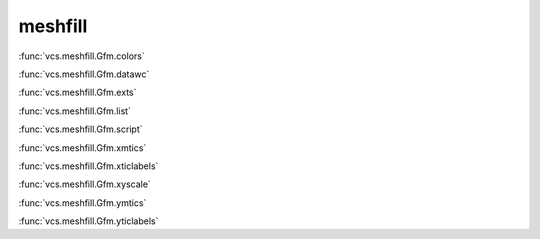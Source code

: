 meshfill
--------

:func:`vcs.meshfill.Gfm.colors`

:func:`vcs.meshfill.Gfm.datawc`

:func:`vcs.meshfill.Gfm.exts`

:func:`vcs.meshfill.Gfm.list`

:func:`vcs.meshfill.Gfm.script`

:func:`vcs.meshfill.Gfm.xmtics`

:func:`vcs.meshfill.Gfm.xticlabels`

:func:`vcs.meshfill.Gfm.xyscale`

:func:`vcs.meshfill.Gfm.ymtics`

:func:`vcs.meshfill.Gfm.yticlabels`

